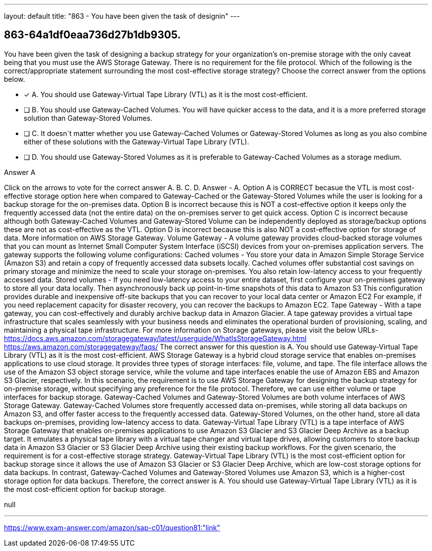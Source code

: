 ---
layout: default 
title: "863 - You have been given the task of designin"
---


[.question]
== 863-64a1df0eaa736d27b1db9305.


****

[.query]
--
You have been given the task of designing a backup strategy for your organization's on-premise storage with the only caveat being that you must use the AWS Storage Gateway.
There is no requirement for the file protocol.
Which of the following is the correct/appropriate statement surrounding the most cost-effective storage strategy? Choose the correct answer from the options below.


--

[.list]
--
* [*] A. You should use Gateway-Virtual Tape Library (VTL) as it is the most cost-efficient.
* [ ] B. You should use Gateway-Cached Volumes. You will have quicker access to the data, and it is a more preferred storage solution than Gateway-Stored Volumes.
* [ ] C. It doesn`t matter whether you use Gateway-Cached Volumes or Gateway-Stored Volumes as long as you also combine either of these solutions with the Gateway-Virtual Tape Library (VTL).
* [ ] D. You should use Gateway-Stored Volumes as it is preferable to Gateway-Cached Volumes as a storage medium.

--
****

[.answer]
Answer  A

[.explanation]
--
Click on the arrows to vote for the correct answer
A.
B.
C.
D.
Answer - A.
Option A is CORRECT becasue the VTL is most cost-effective storage option here when compared to Gateway-Cached or the Gateway-Stored Volumes while the user is looking for a backup storage for the on-premises data.
Option B is incorrect because this is NOT a cost-effective option it keeps only the frequently accessed data (not the entire data) on the on-premises server to get quick access.
Option C is incorrect because although both Gateway-Cached Volumes and Gateway-Stored Volume can be independently deployed as storage/backup options these are not as cost-effective as the VTL.
Option D is incorrect because this is also NOT a cost-effective option for storage of data.
More information on AWS Storage Gateway.
Volume Gateway - A volume gateway provides cloud-backed storage volumes that you can mount as Internet Small Computer System Interface (iSCSI) devices from your on-premises application servers.
The gateway supports the following volume configurations:
Cached volumes - You store your data in Amazon Simple Storage Service (Amazon S3) and retain a copy of frequently accessed data subsets locally.
Cached volumes offer substantial cost savings on primary storage and minimize the need to scale your storage on-premises.
You also retain low-latency access to your frequently accessed data.
Stored volumes - If you need low-latency access to your entire dataset, first configure your on-premises gateway to store all your data locally.
Then asynchronously back up point-in-time snapshots of this data to Amazon S3
This configuration provides durable and inexpensive off-site backups that you can recover to your local data center or Amazon EC2
For example, if you need replacement capacity for disaster recovery, you can recover the backups to Amazon EC2.
Tape Gateway - With a tape gateway, you can cost-effectively and durably archive backup data in Amazon Glacier.
A tape gateway provides a virtual tape infrastructure that scales seamlessly with your business needs and eliminates the operational burden of provisioning, scaling, and maintaining a physical tape infrastructure.
For more information on Storage gateways, please visit the below URLs-
https://docs.aws.amazon.com/storagegateway/latest/userguide/WhatIsStorageGateway.html https://aws.amazon.com/storagegateway/faqs/
The correct answer for this question is A. You should use Gateway-Virtual Tape Library (VTL) as it is the most cost-efficient.
AWS Storage Gateway is a hybrid cloud storage service that enables on-premises applications to use cloud storage. It provides three types of storage interfaces: file, volume, and tape. The file interface allows the use of the Amazon S3 object storage service, while the volume and tape interfaces enable the use of Amazon EBS and Amazon S3 Glacier, respectively.
In this scenario, the requirement is to use AWS Storage Gateway for designing the backup strategy for on-premise storage, without specifying any preference for the file protocol. Therefore, we can use either volume or tape interfaces for backup storage.
Gateway-Cached Volumes and Gateway-Stored Volumes are both volume interfaces of AWS Storage Gateway. Gateway-Cached Volumes store frequently accessed data on-premises, while storing all data backups on Amazon S3, and offer faster access to the frequently accessed data. Gateway-Stored Volumes, on the other hand, store all data backups on-premises, providing low-latency access to data.
Gateway-Virtual Tape Library (VTL) is a tape interface of AWS Storage Gateway that enables on-premises applications to use Amazon S3 Glacier and S3 Glacier Deep Archive as a backup target. It emulates a physical tape library with a virtual tape changer and virtual tape drives, allowing customers to store backup data in Amazon S3 Glacier or S3 Glacier Deep Archive using their existing backup workflows.
For the given scenario, the requirement is for a cost-effective storage strategy. Gateway-Virtual Tape Library (VTL) is the most cost-efficient option for backup storage since it allows the use of Amazon S3 Glacier or S3 Glacier Deep Archive, which are low-cost storage options for data backups. In contrast, Gateway-Cached Volumes and Gateway-Stored Volumes use Amazon S3, which is a higher-cost storage option for data backups.
Therefore, the correct answer is A. You should use Gateway-Virtual Tape Library (VTL) as it is the most cost-efficient option for backup storage.
--

[.ka]
null

'''



https://www.exam-answer.com/amazon/sap-c01/question81:"link"


